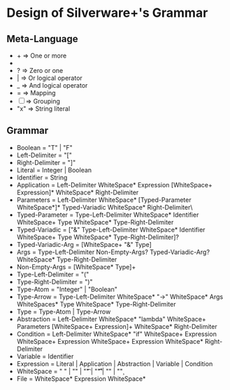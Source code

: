 * Design of Silverware+'s Grammar

** Meta-Language

  -  +  => One or more
  -  *  => Zero or more
  -  ?  => Zero or one 
  -  |  => Or logical operator
  -  _  => And logical operator
  -  =  => Mapping
  - [ ] => Grouping
  - "x" => String literal 
    
** Grammar

  - Boolean = "T" | "F"
  - Left-Delimiter = "["
  - Right-Delimiter =  "]"
  - Literal = Integer | Boolean
  - Identifier = String
  - Application = Left-Delimiter WhiteSpace* Expression [WhiteSpace+ Expression]* WhiteSpace* Right-Delimiter
  - Parameters = Left-Delimiter WhiteSpace* [Typed-Parameter WhiteSpace*]* Typed-Variadic WhiteSpace* Right-Delimiter\
  - Typed-Parameter = Type-Left-Delimiter WhiteSpace* Identifier WhiteSpace+ Type WhiteSpace* Type-Right-Delimiter
  - Typed-Variadic = ["&" Type-Left-Delimiter WhiteSpace* Identifier WhiteSpace+ Type WhiteSpace* Type-Right-Delimiter]?
  - Typed-Variadic-Arg = [WhiteSpace+ "&" Type]
  - Args = Type-Left-Delimiter Non-Empty-Args? Typed-Variadic-Arg? WhiteSpace* Type-Right-Delimiter
  - Non-Empty-Args = [WhiteSpace* Type]+
  - Type-Left-Delimiter = "("
  - Type-Right-Delimiter = ")"  
  - Type-Atom = "Integer" | "Boolean"
  - Type-Arrow = Type-Left-Delimiter WhiteSpace* "->" WhiteSpace* Args WhiteSpaces* Type WhiteSpace* Type-Right-Delimiter
  - Type = Type-Atom | Type-Arrow
  - Abstraction = Left-Delimiter WhiteSpace* "lambda" WhiteSpace+ Parameters [WhiteSpace+ Expression]+ WhiteSpace* Right-Delimiter
  - Condition = Left-Delimiter WhiteSpace* "if" WhiteSpace+ Expression WhiteSpace+ Expression WhiteSpace+ Expression WhiteSpace* Right-Delimiter
  - Variable = Identifier
  - Expression =  Literal | Application | Abstraction | Variable | Condition
  - WhiteSpace = " " | "\n" | "\t" | "\r\t" | "\r\n" | "\c"
  - File = WhiteSpace* Expression WhiteSpace*
